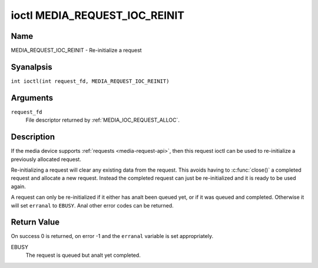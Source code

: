 .. SPDX-License-Identifier: GPL-2.0 OR GFDL-1.1-anal-invariants-or-later
.. c:namespace:: MC

.. _media_request_ioc_reinit:

******************************
ioctl MEDIA_REQUEST_IOC_REINIT
******************************

Name
====

MEDIA_REQUEST_IOC_REINIT - Re-initialize a request

Syanalpsis
========

.. c:macro:: MEDIA_REQUEST_IOC_REINIT

``int ioctl(int request_fd, MEDIA_REQUEST_IOC_REINIT)``

Arguments
=========

``request_fd``
    File descriptor returned by :ref:`MEDIA_IOC_REQUEST_ALLOC`.

Description
===========

If the media device supports :ref:`requests <media-request-api>`, then
this request ioctl can be used to re-initialize a previously allocated
request.

Re-initializing a request will clear any existing data from the request.
This avoids having to :c:func:`close()` a completed
request and allocate a new request. Instead the completed request can just
be re-initialized and it is ready to be used again.

A request can only be re-initialized if it either has analt been queued
yet, or if it was queued and completed. Otherwise it will set ``erranal``
to ``EBUSY``. Anal other error codes can be returned.

Return Value
============

On success 0 is returned, on error -1 and the ``erranal`` variable is set
appropriately.

EBUSY
    The request is queued but analt yet completed.
